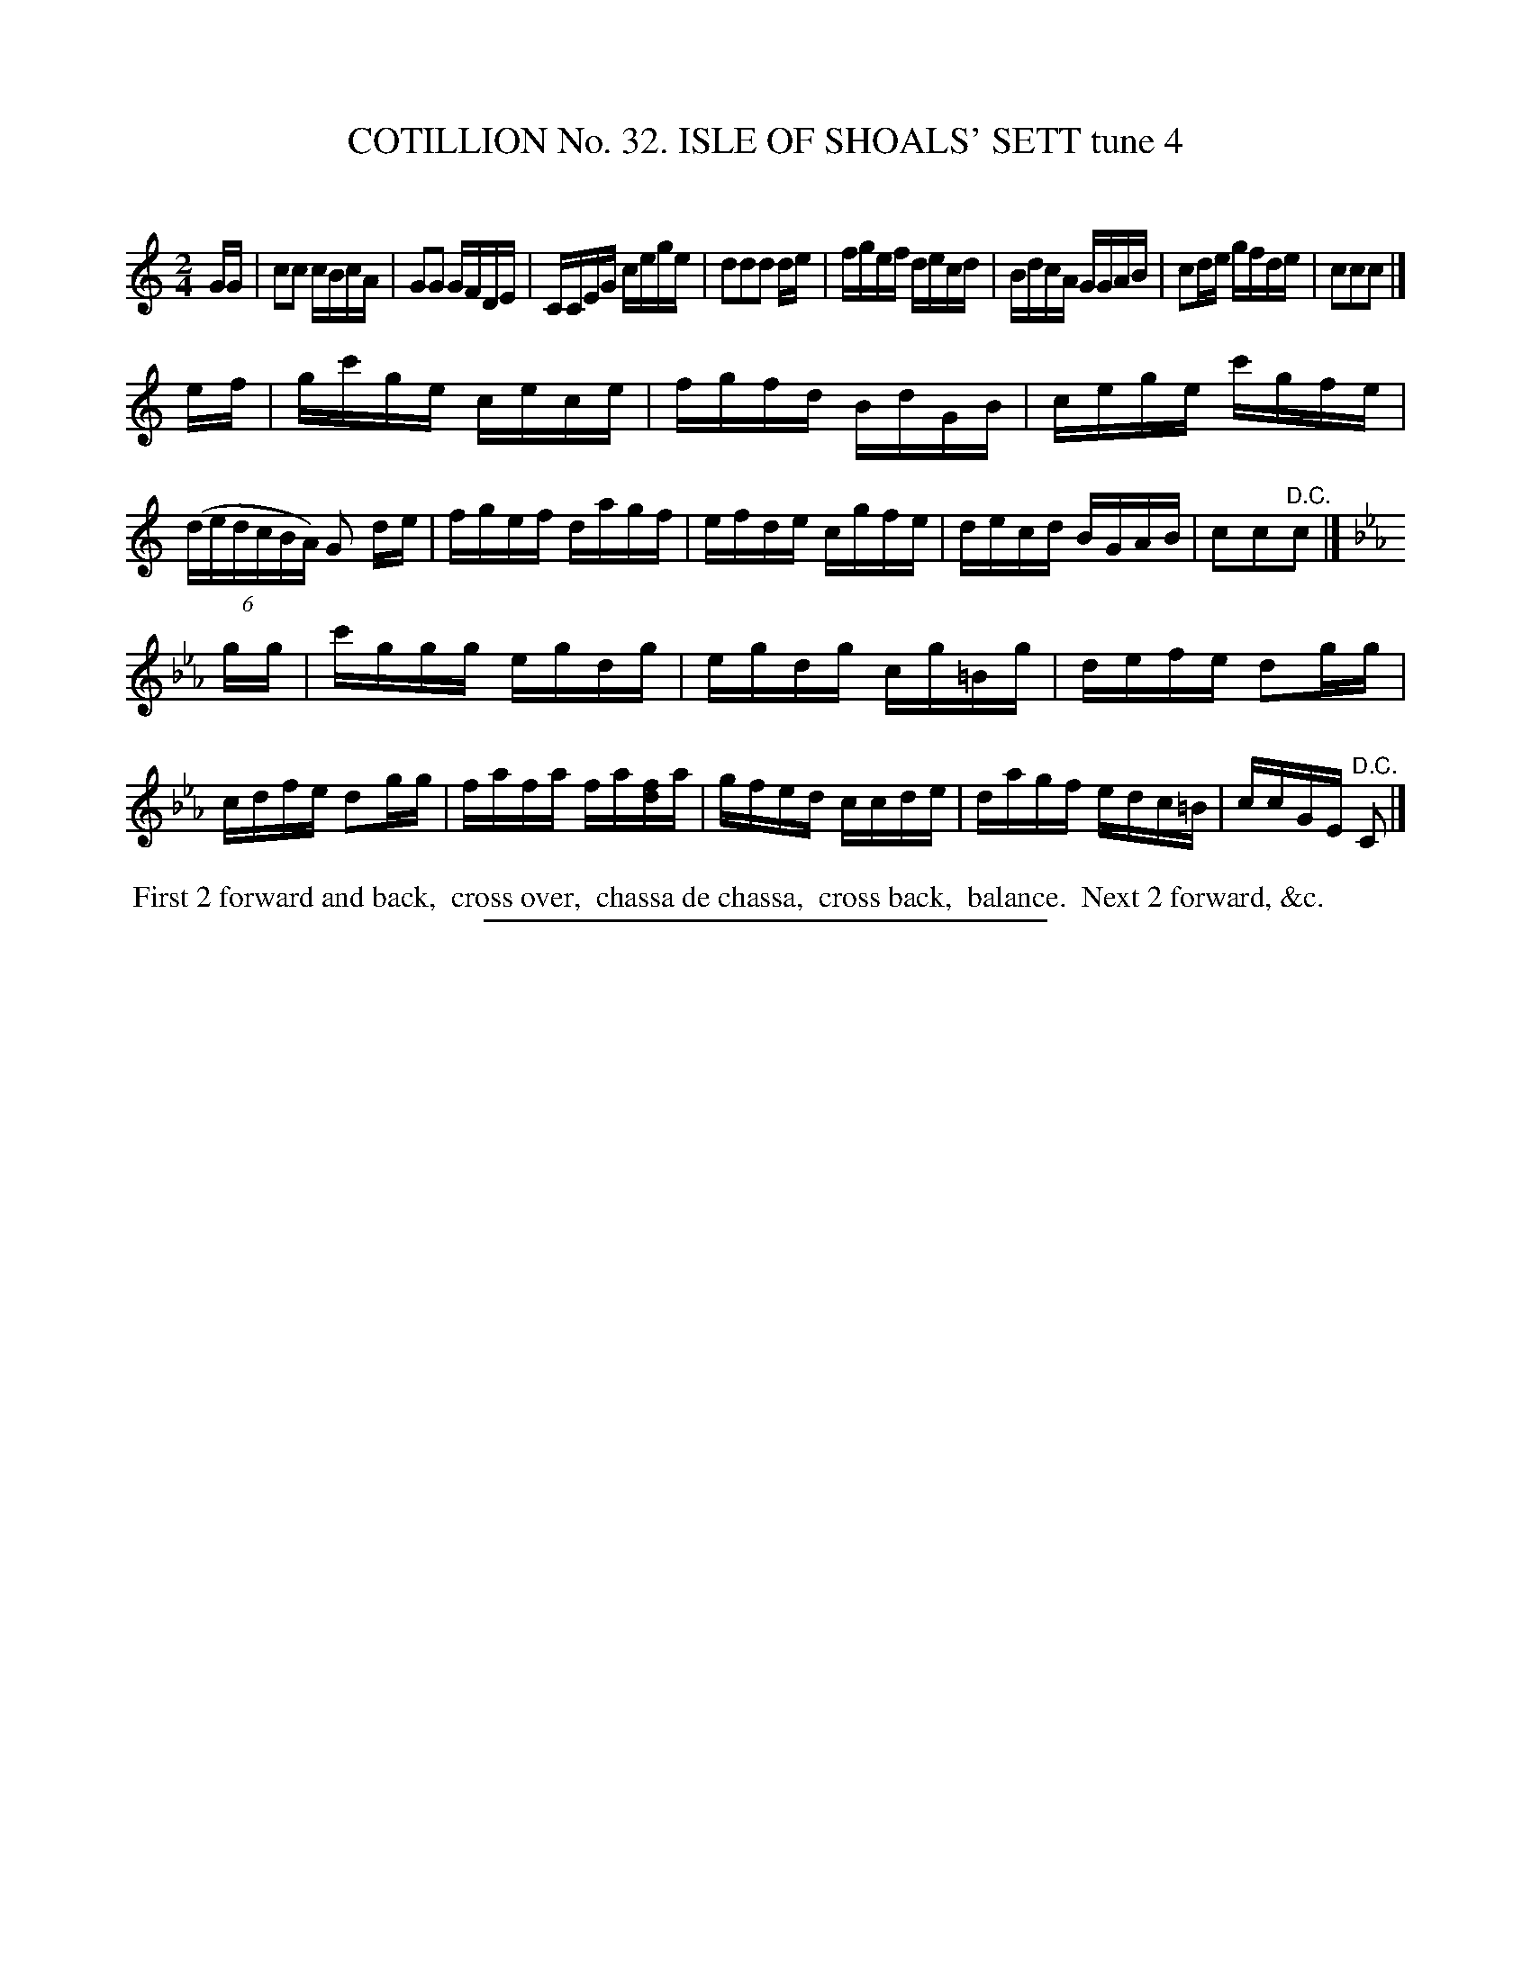 X: 31411
T: COTILLION No. 32. ISLE OF SHOALS' SETT tune 4
C:
%R: reel
B: Elias Howe "The Musician's Companion" Part 3 1844 p.141 #1
S: http://imslp.org/wiki/The_Musician's_Companion_(Howe,_Elias)
Z: 2015 John Chambers <jc:trillian.mit.edu>
M: 2/4
L: 1/16
K: C
% - - - - - - - - - - - - - - - - - - - - - - - - - - - - -
GG |\
c2c2 cBcA | G2G2 GFDE | CCEG cege | d2d2d2 de |\
fgef decd | BdcA GGAB | c2de gfde | c2c2c2 |]
ef |\
gc'ge cece | fgfd BdGB | cege c'gfe | (6:4:6(dedcBA) G2 de |\
fgef dagf | efde cgfe | decd BGAB | c2c2"^D.C."c2 |]
K: Cm
gg |\
c'ggg egdg | egdg cg=Bg | defe d2gg | cdfe d2gg |\
fafa fa[fd]a | gfed ccde | dagf edc=B | ccGE "^D.C."C2 |]
% - - - - - - - - - - Dance description - - - - - - - - - -
%%begintext align
%% First 2 forward and back,
%% cross over,
%% chassa de chassa,
%% cross back,
%% balance.
%% Next 2 forward, &c.
%%endtext
% - - - - - - - - - - - - - - - - - - - - - - - - - - - - -
%%sep 1 1 300
